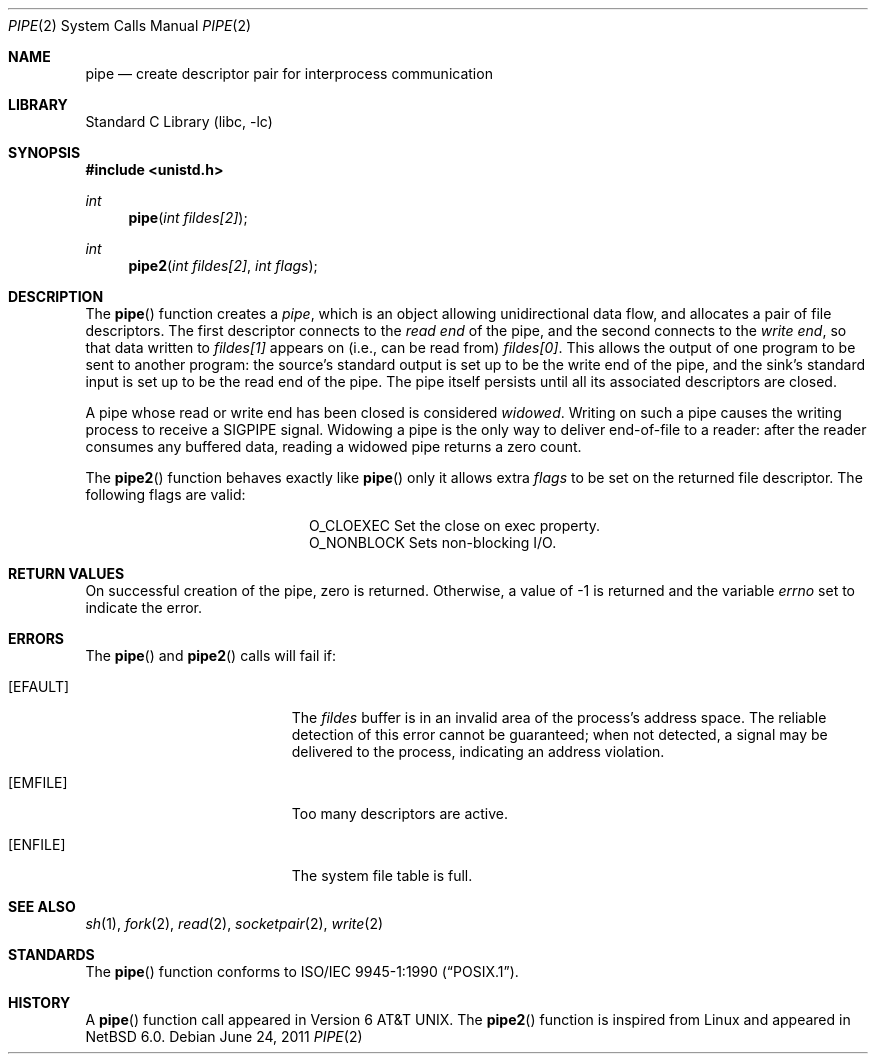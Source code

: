 .\"	$NetBSD: pipe.2,v 1.24 2011/06/27 08:21:08 wiz Exp $
.\"
.\" Copyright (c) 1980, 1991, 1993
.\"	The Regents of the University of California.  All rights reserved.
.\"
.\" Redistribution and use in source and binary forms, with or without
.\" modification, are permitted provided that the following conditions
.\" are met:
.\" 1. Redistributions of source code must retain the above copyright
.\"    notice, this list of conditions and the following disclaimer.
.\" 2. Redistributions in binary form must reproduce the above copyright
.\"    notice, this list of conditions and the following disclaimer in the
.\"    documentation and/or other materials provided with the distribution.
.\" 3. Neither the name of the University nor the names of its contributors
.\"    may be used to endorse or promote products derived from this software
.\"    without specific prior written permission.
.\"
.\" THIS SOFTWARE IS PROVIDED BY THE REGENTS AND CONTRIBUTORS ``AS IS'' AND
.\" ANY EXPRESS OR IMPLIED WARRANTIES, INCLUDING, BUT NOT LIMITED TO, THE
.\" IMPLIED WARRANTIES OF MERCHANTABILITY AND FITNESS FOR A PARTICULAR PURPOSE
.\" ARE DISCLAIMED.  IN NO EVENT SHALL THE REGENTS OR CONTRIBUTORS BE LIABLE
.\" FOR ANY DIRECT, INDIRECT, INCIDENTAL, SPECIAL, EXEMPLARY, OR CONSEQUENTIAL
.\" DAMAGES (INCLUDING, BUT NOT LIMITED TO, PROCUREMENT OF SUBSTITUTE GOODS
.\" OR SERVICES; LOSS OF USE, DATA, OR PROFITS; OR BUSINESS INTERRUPTION)
.\" HOWEVER CAUSED AND ON ANY THEORY OF LIABILITY, WHETHER IN CONTRACT, STRICT
.\" LIABILITY, OR TORT (INCLUDING NEGLIGENCE OR OTHERWISE) ARISING IN ANY WAY
.\" OUT OF THE USE OF THIS SOFTWARE, EVEN IF ADVISED OF THE POSSIBILITY OF
.\" SUCH DAMAGE.
.\"
.\"     @(#)pipe.2	8.1 (Berkeley) 6/4/93
.\"
.Dd June 24, 2011
.Dt PIPE 2
.Os
.Sh NAME
.Nm pipe
.Nd create descriptor pair for interprocess communication
.Sh LIBRARY
.Lb libc
.Sh SYNOPSIS
.In unistd.h
.Ft int
.Fn pipe "int fildes[2]"
.Ft int
.Fn pipe2 "int fildes[2]" "int flags"
.Sh DESCRIPTION
The
.Fn pipe
function
creates a
.Em pipe ,
which is an object allowing
unidirectional data flow,
and allocates a pair of file descriptors.
The first descriptor connects to the
.Em read end
of the pipe,
and the second connects to the
.Em write end  ,
so that data written to
.Fa fildes[1]
appears on (i.e., can be read from)
.Fa fildes[0] .
This allows the output of one program to be
sent
to another program:
the source's standard output is set up to be
the write end of the pipe,
and the sink's standard input is set up to be
the read end of the pipe.
The pipe itself persists until all its associated descriptors are
closed.
.Pp
A pipe whose read or write end has been closed is considered
.Em widowed .
Writing on such a pipe causes the writing process to receive
a
.Dv SIGPIPE
signal.
Widowing a pipe is the only way to deliver end-of-file to a reader:
after the reader consumes any buffered data, reading a widowed pipe
returns a zero count.
.Pp
The
.Fn pipe2
function
behaves exactly like
.Fn pipe
only it allows extra
.Fa flags
to be set on the returned file descriptor.
The following flags are valid:
.Bl -column O_NONBLOCK -offset indent
.It Dv O_CLOEXEC
Set the close on exec property.
.It Dv O_NONBLOCK
Sets non-blocking I/O.
.El
.Sh RETURN VALUES
On successful creation of the pipe, zero is returned.
Otherwise, a value of \-1 is returned and the variable
.Va errno
set to indicate the
error.
.Sh ERRORS
The
.Fn pipe
and
.Fn pipe2
calls will fail if:
.Bl -tag -width Er
.It Bq Er EFAULT
The
.Fa fildes
buffer is in an invalid area of the process's address space.
The reliable detection of this error cannot be guaranteed; when not
detected, a signal may be delivered to the process, indicating an
address violation.
.It Bq Er EMFILE
Too many descriptors are active.
.It Bq Er ENFILE
The system file table is full.
.El
.Sh SEE ALSO
.Xr sh 1 ,
.Xr fork 2 ,
.Xr read 2 ,
.Xr socketpair 2 ,
.Xr write 2
.Sh STANDARDS
The
.Fn pipe
function conforms to
.St -p1003.1-90 .
.Sh HISTORY
A
.Fn pipe
function call appeared in
.At v6 .
The
.Fn pipe2
function is inspired from Linux and appeared in
.Nx 6.0 .
